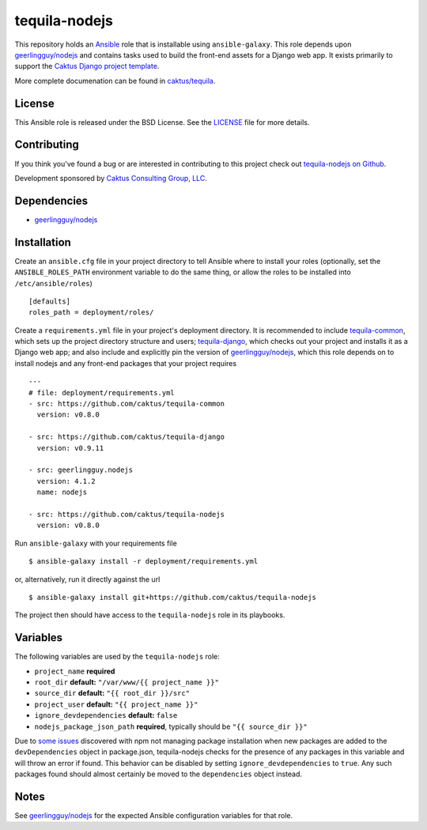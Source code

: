 tequila-nodejs
==============

This repository holds an `Ansible <http://www.ansible.com/home>`_ role
that is installable using ``ansible-galaxy``.  This role depends upon
`geerlingguy/nodejs
<https://github.com/geerlingguy/ansible-role-nodejs>`_ and contains
tasks used to build the front-end assets for a Django web app.  It
exists primarily to support the `Caktus Django project template
<https://github.com/caktus/django-project-template>`_.

More complete documenation can be found in `caktus/tequila
<https://github.com/caktus/tequila>`_.


License
-------

This Ansible role is released under the BSD License.  See the `LICENSE
<https://github.com/caktus/tequila-nodejs/blob/master/LICENSE>`_ file for
more details.


Contributing
------------

If you think you've found a bug or are interested in contributing to
this project check out `tequila-nodejs on Github
<https://github.com/caktus/tequila-nodejs>`_.

Development sponsored by `Caktus Consulting Group, LLC
<http://www.caktusgroup.com/services>`_.


Dependencies
------------

- `geerlingguy/nodejs <https://github.com/geerlingguy/ansible-role-nodejs>`_


Installation
------------

Create an ``ansible.cfg`` file in your project directory to tell
Ansible where to install your roles (optionally, set the
``ANSIBLE_ROLES_PATH`` environment variable to do the same thing, or
allow the roles to be installed into ``/etc/ansible/roles``) ::

    [defaults]
    roles_path = deployment/roles/

Create a ``requirements.yml`` file in your project's deployment
directory.  It is recommended to include `tequila-common
<https://github.com/caktus/tequila-common>`_, which sets up the
project directory structure and users; `tequila-django
<https://github.com/caktus/tequila-django>`_, which checks out your
project and installs it as a Django web app; and also include and
explicitly pin the version of `geerlingguy/nodejs
<https://github.com/geerlingguy/ansible-role-nodejs>`_, which this
role depends on to install nodejs and any front-end packages that your
project requires ::

    ---
    # file: deployment/requirements.yml
    - src: https://github.com/caktus/tequila-common
      version: v0.8.0

    - src: https://github.com/caktus/tequila-django
      version: v0.9.11

    - src: geerlingguy.nodejs
      version: 4.1.2
      name: nodejs

    - src: https://github.com/caktus/tequila-nodejs
      version: v0.8.0

Run ``ansible-galaxy`` with your requirements file ::

    $ ansible-galaxy install -r deployment/requirements.yml

or, alternatively, run it directly against the url ::

    $ ansible-galaxy install git+https://github.com/caktus/tequila-nodejs

The project then should have access to the ``tequila-nodejs`` role in
its playbooks.


Variables
---------

The following variables are used by the ``tequila-nodejs`` role:

- ``project_name`` **required**
- ``root_dir`` **default:** ``"/var/www/{{ project_name }}"``
- ``source_dir`` **default:** ``"{{ root_dir }}/src"``
- ``project_user`` **default:** ``"{{ project_name }}"``
- ``ignore_devdependencies`` **default:** ``false``
- ``nodejs_package_json_path`` **required**, typically should be ``"{{
  source_dir }}"``

Due to `some <https://github.com/npm/npm/issues/17471>`_ `issues
<https://github.com/ansible/ansible/issues/29234>`_ discovered with
npm not managing package installation when new packages are added to
the ``devDependencies`` object in package.json, tequila-nodejs checks
for the presence of any packages in this variable and will throw an
error if found.  This behavior can be disabled by setting
``ignore_devdependencies`` to ``true``.  Any such packages found
should almost certainly be moved to the ``dependencies`` object
instead.


Notes
-----

See `geerlingguy/nodejs
<https://github.com/geerlingguy/ansible-role-nodejs>`_ for the
expected Ansible configuration variables for that role.
